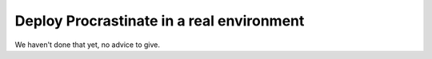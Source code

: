 Deploy Procrastinate in a real environment
------------------------------------------

We haven't done that yet, no advice to give.
